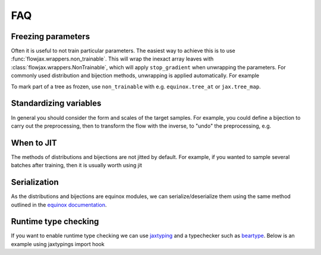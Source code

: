 FAQ
==========

Freezing parameters
^^^^^^^^^^^^^^^^^^^^^^^^^^^^^^^^^^^^^^^^^^^^^
Often it is useful to not train particular parameters. The easiest way to achieve this
is to use :func:`flowjax.wrappers.non_trainable`. This will wrap the inexact array
leaves with :class:`flowjax.wrappers.NonTrainable`, which will apply ``stop_gradient``
when unwrapping the parameters. For commonly used distribution and bijection methods,
unwrapping is applied automatically. For example

.. doctest::
    
    >>> from flowjax.distributions import Normal
    >>> from flowjax.wrappers import non_trainable
    >>> dist = Normal()
    >>> dist = non_trainable(dist)

To mark part of a tree as frozen, use ``non_trainable`` with e.g. 
``equinox.tree_at`` or ``jax.tree_map``.


Standardizing variables
^^^^^^^^^^^^^^^^^^^^^^^^^^^^^^^^^^^^^^^^^^^
In general you should consider the form and scales of the target samples. For example, you could define a bijection to carry out the preprocessing, then to transform the flow with the inverse, to "undo" the preprocessing, e.g.

.. testsetup::

    from flowjax.distributions import Normal
    from flowjax.train import fit_to_data
    import jax.numpy as jnp
    import jax.random as jr
    
    key = jr.key(0)
    x = jr.normal(key, (1000,3))
    flow = Normal(jnp.ones(3))

.. doctest::

    >>> import jax
    >>> from flowjax.bijections import Affine, Invert
    >>> from flowjax.distributions import Transformed
    >>> preprocess = Affine(-x.mean(axis=0)/x.std(axis=0), 1/x.std(axis=0))
    >>> x_processed = jax.vmap(preprocess.transform)(x)
    >>> flow, losses = fit_to_data(key, dist=flow, x=x_processed) # doctest: +SKIP
    >>> flow = Transformed(flow, Invert(preprocess))  # "undo" the preprocessing
    

When to JIT
^^^^^^^^^^^^^^^^^^^^^^^^^^^^^^^^^^^^^^^^^^^
The methods of distributions and bijections are not jitted by default. For example, if you wanted to sample several batches after training, then it is usually worth using jit

.. testsetup::

    from flowjax.distributions import Normal
    import jax.numpy as jnp
    import jax.random as jr
    
    key = jr.key(0)
    x = jr.normal(key, (256,3))
    flow = Normal(jnp.ones(3))

.. doctest::

    >>> import equinox as eqx
    >>> import jax.random as jr

    >>> batch_size = 256
    >>> keys = jr.split(jr.key(0), 5)

    >>> # Often slow - sample not jitted!
    >>> results = []
    >>> for batch_key in keys:
    ...     x = flow.sample(batch_key, (batch_size,))
    ...     results.append(x)

    >>> # Fast - sample jitted!
    >>> results = []
    >>> for batch_key in keys:
    ...     x = eqx.filter_jit(flow.sample)(batch_key, (batch_size,))
    ...     results.append(x)
    

Serialization
^^^^^^^^^^^^^^^^^^^^^^^^^^^^^^^^^^^^^^^^^^^
As the distributions and bijections are equinox modules, we can serialize/deserialize
them using the same method outlined in the
`equinox documentation <https://docs.kidger.site/equinox/api/serialisation/>`_.


Runtime type checking
^^^^^^^^^^^^^^^^^^^^^^^^^^^^^^^^^^^^^^^^^^^
If you want to enable runtime type checking we can use
`jaxtyping <https://github.com/patrick-kidger/jaxtyping>`_ and a typechecker such as
`beartype <https://github.com/beartype/beartype>`_. Below is an example using
jaxtypings import hook

.. doctest::
    
    >>> from jaxtyping import install_import_hook

    >>> with install_import_hook("flowjax", "beartype.beartype"):
    ...    from flowjax import bijections as bij

    >>> bij.Exp(shape=2)  # Accidentally provide an integer shape instead of tuple
    jaxtyping.TypeCheckError: Type-check error whilst checking the parameters of Exp.
    The problem arose whilst typechecking parameter 'shape'.
    Actual value: 2
    Expected type: tuple[int, ...].
    ----------------------
    Called with parameters: {'self': Exp(...), 'shape': 2}
    Parameter annotations: (self: Any, shape: tuple[int, ...]).